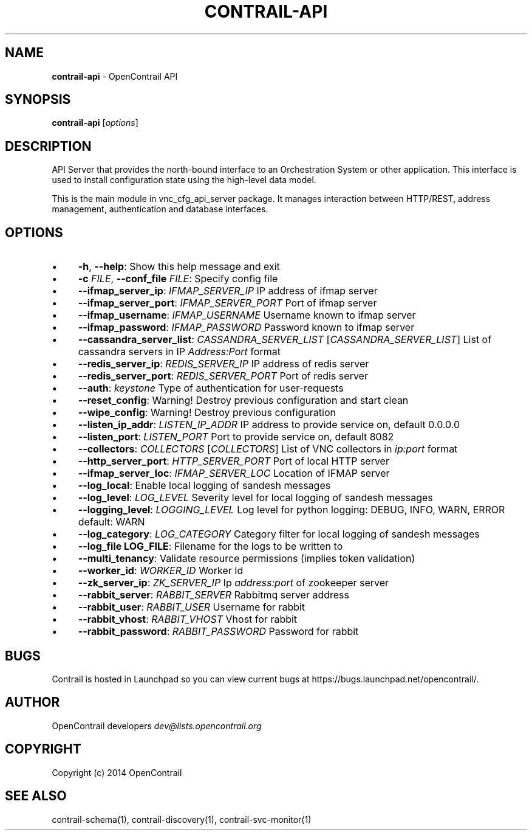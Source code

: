 .\" generated with Ronn/v0.7.3
.\" http://github.com/rtomayko/ronn/tree/0.7.3
.
.TH "CONTRAIL\-API" "1" "September 2015" "" ""
.
.SH "NAME"
\fBcontrail\-api\fR \- OpenContrail API
.
.SH "SYNOPSIS"
\fBcontrail\-api\fR [\fIoptions\fR]
.
.SH "DESCRIPTION"
API Server that provides the north\-bound interface to an Orchestration System or other application\. This interface is used to install configuration state using the high\-level data model\.
.
.P
This is the main module in vnc_cfg_api_server package\. It manages interaction between HTTP/REST, address management, authentication and database interfaces\.
.
.SH "OPTIONS"
.
.IP "\(bu" 4
\fB\-h\fR, \fB\-\-help\fR: Show this help message and exit
.
.IP "\(bu" 4
\fB\-c\fR \fIFILE\fR, \fB\-\-conf_file\fR \fIFILE\fR: Specify config file
.
.IP "\(bu" 4
\fB\-\-ifmap_server_ip\fR: \fIIFMAP_SERVER_IP\fR IP address of ifmap server
.
.IP "\(bu" 4
\fB\-\-ifmap_server_port\fR: \fIIFMAP_SERVER_PORT\fR Port of ifmap server
.
.IP "\(bu" 4
\fB\-\-ifmap_username\fR: \fIIFMAP_USERNAME\fR Username known to ifmap server
.
.IP "\(bu" 4
\fB\-\-ifmap_password\fR: \fIIFMAP_PASSWORD\fR Password known to ifmap server
.
.IP "\(bu" 4
\fB\-\-cassandra_server_list\fR: \fICASSANDRA_SERVER_LIST\fR [\fICASSANDRA_SERVER_LIST\fR] List of cassandra servers in IP \fIAddress:Port\fR format
.
.IP "\(bu" 4
\fB\-\-redis_server_ip\fR: \fIREDIS_SERVER_IP\fR IP address of redis server
.
.IP "\(bu" 4
\fB\-\-redis_server_port\fR: \fIREDIS_SERVER_PORT\fR Port of redis server
.
.IP "\(bu" 4
\fB\-\-auth\fR: \fIkeystone\fR Type of authentication for user\-requests
.
.IP "\(bu" 4
\fB\-\-reset_config\fR: Warning! Destroy previous configuration and start clean
.
.IP "\(bu" 4
\fB\-\-wipe_config\fR: Warning! Destroy previous configuration
.
.IP "\(bu" 4
\fB\-\-listen_ip_addr\fR: \fILISTEN_IP_ADDR\fR IP address to provide service on, default 0\.0\.0\.0
.
.IP "\(bu" 4
\fB\-\-listen_port\fR: \fILISTEN_PORT\fR Port to provide service on, default 8082
.
.IP "\(bu" 4
\fB\-\-collectors\fR: \fICOLLECTORS\fR [\fICOLLECTORS\fR] List of VNC collectors in \fIip:port\fR format
.
.IP "\(bu" 4
\fB\-\-http_server_port\fR: \fIHTTP_SERVER_PORT\fR Port of local HTTP server
.
.IP "\(bu" 4
\fB\-\-ifmap_server_loc\fR: \fIIFMAP_SERVER_LOC\fR Location of IFMAP server
.
.IP "\(bu" 4
\fB\-\-log_local\fR: Enable local logging of sandesh messages
.
.IP "\(bu" 4
\fB\-\-log_level\fR: \fILOG_LEVEL\fR Severity level for local logging of sandesh messages
.
.IP "\(bu" 4
\fB\-\-logging_level\fR: \fILOGGING_LEVEL\fR Log level for python logging: DEBUG, INFO, WARN, ERROR default: WARN
.
.IP "\(bu" 4
\fB\-\-log_category\fR: \fILOG_CATEGORY\fR Category filter for local logging of sandesh messages
.
.IP "\(bu" 4
\fB\-\-log_file LOG_FILE\fR: Filename for the logs to be written to
.
.IP "\(bu" 4
\fB\-\-multi_tenancy\fR: Validate resource permissions (implies token validation)
.
.IP "\(bu" 4
\fB\-\-worker_id\fR: \fIWORKER_ID\fR Worker Id
.
.IP "\(bu" 4
\fB\-\-zk_server_ip\fR: \fIZK_SERVER_IP\fR Ip \fIaddress:port\fR of zookeeper server
.
.IP "\(bu" 4
\fB\-\-rabbit_server\fR: \fIRABBIT_SERVER\fR Rabbitmq server address
.
.IP "\(bu" 4
\fB\-\-rabbit_user\fR: \fIRABBIT_USER\fR Username for rabbit
.
.IP "\(bu" 4
\fB\-\-rabbit_vhost\fR: \fIRABBIT_VHOST\fR Vhost for rabbit
.
.IP "\(bu" 4
\fB\-\-rabbit_password\fR: \fIRABBIT_PASSWORD\fR Password for rabbit
.
.IP "" 0
.
.SH "BUGS"
Contrail is hosted in Launchpad so you can view current bugs at https://bugs\.launchpad\.net/opencontrail/\.
.
.SH "AUTHOR"
OpenContrail developers \fIdev@lists\.opencontrail\.org\fR
.
.SH "COPYRIGHT"
Copyright (c) 2014 OpenContrail
.
.SH "SEE ALSO"
contrail\-schema(1), contrail\-discovery(1), contrail\-svc\-monitor(1)
